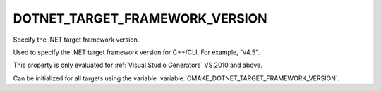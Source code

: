 DOTNET_TARGET_FRAMEWORK_VERSION
-------------------------------

Specify the .NET target framework version.

Used to specify the .NET target framework version for C++/CLI.  For
example, "v4.5".

This property is only evaluated for :ref:`Visual Studio Generators`
VS 2010 and above.

Can be initialized for all targets using the variable
:variable:`CMAKE_DOTNET_TARGET_FRAMEWORK_VERSION`.
